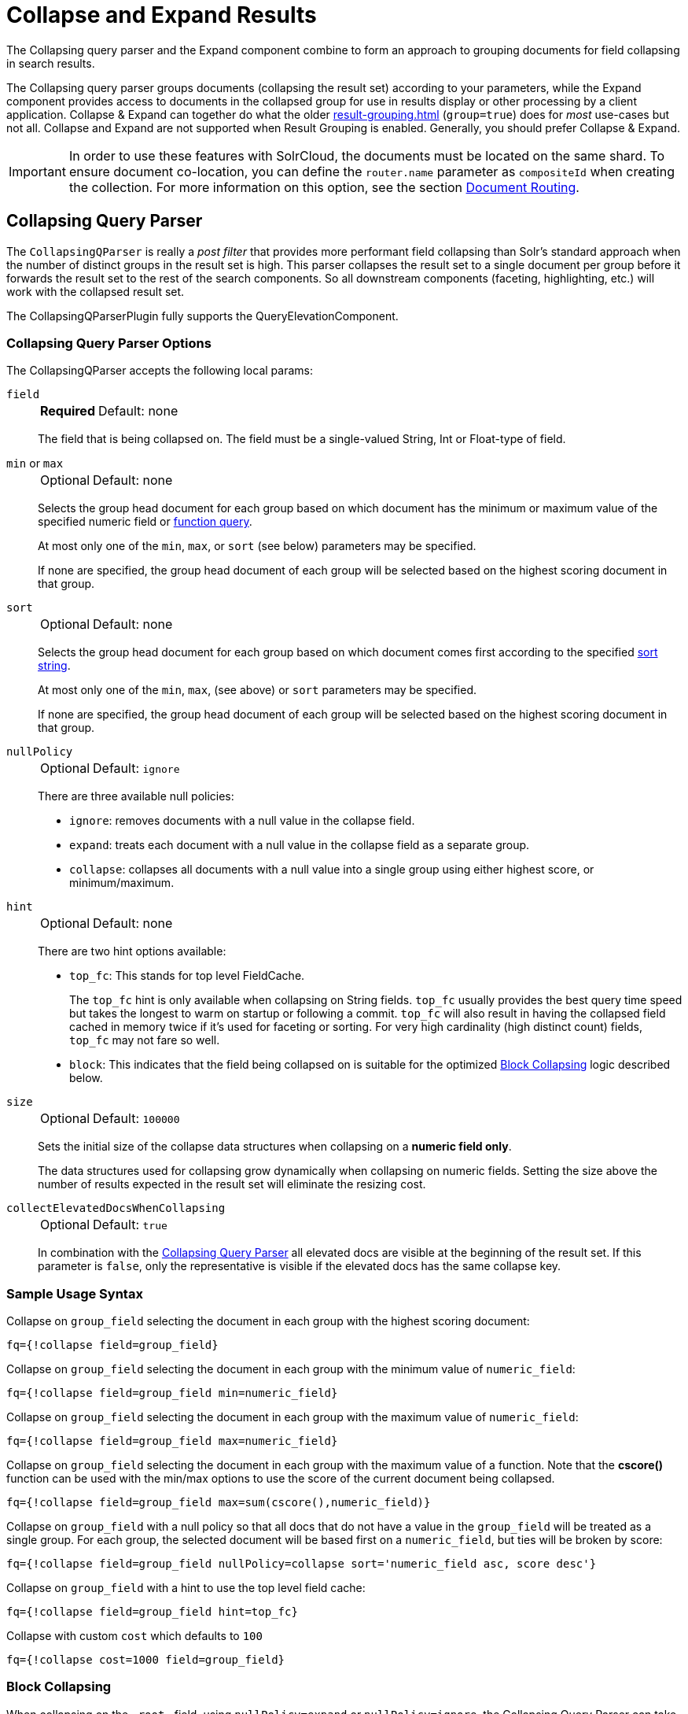 = Collapse and Expand Results
// Licensed to the Apache Software Foundation (ASF) under one
// or more contributor license agreements.  See the NOTICE file
// distributed with this work for additional information
// regarding copyright ownership.  The ASF licenses this file
// to you under the Apache License, Version 2.0 (the
// "License"); you may not use this file except in compliance
// with the License.  You may obtain a copy of the License at
//
//   http://www.apache.org/licenses/LICENSE-2.0
//
// Unless required by applicable law or agreed to in writing,
// software distributed under the License is distributed on an
// "AS IS" BASIS, WITHOUT WARRANTIES OR CONDITIONS OF ANY
// KIND, either express or implied.  See the License for the
// specific language governing permissions and limitations
// under the License.

The Collapsing query parser and the Expand component combine to form an approach to grouping documents for field collapsing in search results.

The Collapsing query parser groups documents (collapsing the result set) according to your parameters, while the Expand component provides access to documents in the collapsed group for use in results display or other processing by a client application.
Collapse & Expand can together do what the older xref:result-grouping.adoc[] (`group=true`) does for _most_ use-cases but not all.
Collapse and Expand are not supported when Result Grouping is enabled.
Generally, you should prefer Collapse & Expand.

[IMPORTANT]
====
In order to use these features with SolrCloud, the documents must be located on the same shard.
To ensure document co-location, you can define the `router.name` parameter as `compositeId` when creating the collection.
For more information on this option, see the section xref:deployment-guide:solrcloud-shards-indexing.adoc#document-routing[Document Routing].
====

== Collapsing Query Parser

The `CollapsingQParser` is really a _post filter_ that provides more performant field collapsing than Solr's standard approach when the number of distinct groups in the result set is high.
This parser collapses the result set to a single document per group before it forwards the result set to the rest of the search components.
So all downstream components (faceting, highlighting, etc.) will work with the collapsed result set.

The CollapsingQParserPlugin fully supports the QueryElevationComponent.

=== Collapsing Query Parser Options

The CollapsingQParser accepts the following local params:

`field`::
+
[%autowidth,frame=none]
|===
s|Required |Default: none
|===
+
The field that is being collapsed on.
The field must be a single-valued String, Int or Float-type of field.

`min` or `max`::
+
[%autowidth,frame=none]
|===
|Optional |Default: none
|===
+
Selects the group head document for each group based on which document has the minimum or maximum value of the specified numeric field or xref:function-queries.adoc[function query].
+
At most only one of the `min`, `max`, or `sort` (see below) parameters may be specified.
+
If none are specified, the group head document of each group will be selected based on the highest scoring document in that group.

`sort`::
+
[%autowidth,frame=none]
|===
|Optional |Default: none
|===
+
Selects the group head document for each group based on which document comes first according to the specified xref:common-query-parameters.adoc#sort-parameter[sort string].
+
At most only one of the `min`, `max`, (see above) or `sort` parameters may be specified.
+
If none are specified, the group head document of each group will be selected based on the highest scoring document in that group.

`nullPolicy`::
+
[%autowidth,frame=none]
|===
|Optional |Default: `ignore`
|===
+
There are three available null policies:
+
* `ignore`: removes documents with a null value in the collapse field.
* `expand`: treats each document with a null value in the collapse field as a separate group.
* `collapse`: collapses all documents with a null value into a single group using either highest score, or minimum/maximum.

`hint`::
+
[%autowidth,frame=none]
|===
|Optional |Default: none
|===
+
There are two hint options available:
+
* `top_fc`: This stands for top level FieldCache.
+
The `top_fc` hint is only available when collapsing on String fields.
`top_fc` usually provides the best query time speed but takes the longest to warm on startup or following a commit.
`top_fc` will also result in having the collapsed field cached in memory twice if it's used for faceting or sorting.
For very high cardinality (high distinct count) fields, `top_fc` may not fare so well.
+
* `block`: This indicates that the field being collapsed on is suitable for the optimized <<Block Collapsing>> logic described below.

`size`::
+
[%autowidth,frame=none]
|===
|Optional |Default: `100000`
|===
+
Sets the initial size of the collapse data structures when collapsing on a *numeric field only*.
+
The data structures used for collapsing grow dynamically when collapsing on numeric fields.
Setting the size above the number of results expected in the result set will eliminate the resizing cost.

`collectElevatedDocsWhenCollapsing`::
+
[%autowidth,frame=none]
|===
|Optional |Default: `true`
|===
+
In combination with the <<Collapsing Query Parser>> all elevated docs are visible at the beginning of the result set.
If this parameter is `false`, only the representative is visible if the elevated docs has the same collapse key.


=== Sample Usage Syntax

Collapse on `group_field` selecting the document in each group with the highest scoring document:

[source,text]
----
fq={!collapse field=group_field}
----

Collapse on `group_field` selecting the document in each group with the minimum value of `numeric_field`:

[source,text]
----
fq={!collapse field=group_field min=numeric_field}
----

Collapse on `group_field` selecting the document in each group with the maximum value of `numeric_field`:

[source,text]
----
fq={!collapse field=group_field max=numeric_field}
----

Collapse on `group_field` selecting the document in each group with the maximum value of a function.
Note that the *cscore()* function can be used with the min/max options to use the score of the current document being collapsed.

[source,text]
----
fq={!collapse field=group_field max=sum(cscore(),numeric_field)}
----

Collapse on `group_field` with a null policy so that all docs that do not have a value in the `group_field` will be treated as a single group.
For each group, the selected document will be based first on a `numeric_field`, but ties will be broken by score:

[source,text]
----
fq={!collapse field=group_field nullPolicy=collapse sort='numeric_field asc, score desc'}
----

Collapse on `group_field` with a hint to use the top level field cache:

[source,text]
----
fq={!collapse field=group_field hint=top_fc}
----

Collapse with custom `cost` which defaults to `100`
[source,text]
----
fq={!collapse cost=1000 field=group_field}
----

=== Block Collapsing

When collapsing on the `\_root_` field, using `nullPolicy=expand` or `nullPolicy=ignore`, the Collapsing Query Parser can take advantage of the fact that all docs with identical field values are adjacent to each other in the index in a single xref:indexing-guide:indexing-nested-documents.adoc["block" of nested documents].
This allows the collapsing logic to be much faster and more memory efficient.

The default collapsing logic must keep track of all group head documents -- for all groups encountered so far -- until it has evaluated all documents, because each document it considers may become the new group head of any group.

When collapsing on the `\_root_` field however, the logic knows that as it scans over the index, it will never encounter any new documents in a group that it has previously processed.

This more efficient logic can also be used with other `collapseField` values, via the `hint=block` local param.
This can be useful when you have deeply nested documents and you'd like to collapse on a field that does not contain identical values for all documents with a common `\_root_` but is a unique and identical value for sets of contiguous documents under a common `\_root_`.
For example: searching for "grand child" documents and collapsing on a field that is unique per "child document"

[CAUTION]
====
Specifying `hint=block` when collapsing on a field that is not unique per contiguous block of documents is not supported and may fail in unexpected ways; including the possibility of silently returning incorrect results.

The implementation does not offer any safeguards against misuse on an unsupported field, since doing so would require the same group level tracking as the non-Block collapsing implementation -- defeating the purpose of this optimization.
====

== Expand Component

The ExpandComponent can be used to expand the groups that were collapsed by the CollapsingQParserPlugin.

Example usage with the CollapsingQParserPlugin:

[source,text]
----
q=foo&fq={!collapse field=ISBN}
----

In the query above, the CollapsingQParserPlugin will collapse the search results on the _ISBN_ field.
The main search results will contain the highest ranking document from each book.

The ExpandComponent can now be used to expand the results so you can see the documents grouped by ISBN.
For example:

[source,text]
----
q=foo&fq={!collapse field=ISBN}&expand=true
----

[IMPORTANT]
====
When used with CollapsingQParserPlugin and there are multiple collapse groups, the field is chosen from the group with the least cost.
If there are multiple collapse groups with same cost then the first specified one is chosen.
====

When enabled, the ExpandComponent adds a new section to the search output labeled `expanded`.

Inside the `expanded` section there is a _map_ with each group head pointing to the expanded documents that are within the group.
As applications iterate the main collapsed result set, they can access the _expanded_ map to retrieve the expanded groups.

The ExpandComponent has the following parameters:

`expand`::
+
[%autowidth,frame=none]
|===
s|Required |Default: none
|===
+
When `true`, the ExpandComponent is enabled.

`expand.field`::
+
[%autowidth,frame=none]
|===
|Optional |Default: none
|===
+
Field on which expand documents need to be populated.
When `expand=true`, either this parameter needs to be specified or should be used with CollapsingQParserPlugin.
When both are specified, this parameter is given higher priority.

`expand.sort`::
+
[%autowidth,frame=none]
|===
|Optional |Default: `score desc`
|===
+
Orders the documents within the expanded groups.

`expand.rows`::
+
[%autowidth,frame=none]
|===
|Optional |Default: `5`
|===
+
The number of rows to display in each group.
+
[IMPORTANT]
====
When `expand.rows=0`, only the number of documents found for each expanded value is returned.
Hence, scores won't be computed even if requested and `maxScore` is set to 0.
====

`expand.q`::
+
[%autowidth,frame=none]
|===
|Optional |Default: none
|===
+
Overrides the main query (`q`), determines which documents to include in the main group.
The default is to use the main query.

`expand.fq`::
+
[%autowidth,frame=none]
|===
|Optional |Default: none
|===
+
Overrides main filter queries (`fq`), determines which documents to include in the main group.
The default is to use the main filter queries.

`expand.nullGroup`::
+
[%autowidth,frame=none]
|===
|Optional |Default: `false`
|===
+
Indicates if an expanded group can be returned containing documents with no value in the expanded field.
This option only _enables_ support for returning a "null" expanded group.
As with all expanded groups, it will only exist if the main group includes corresponding documents for it to expand (via `collapse` using either `nullPolicy=collapse` or `nullPolicy=expand`; or via `expand.q`) _and_ documents are found that belong in this expanded group.
